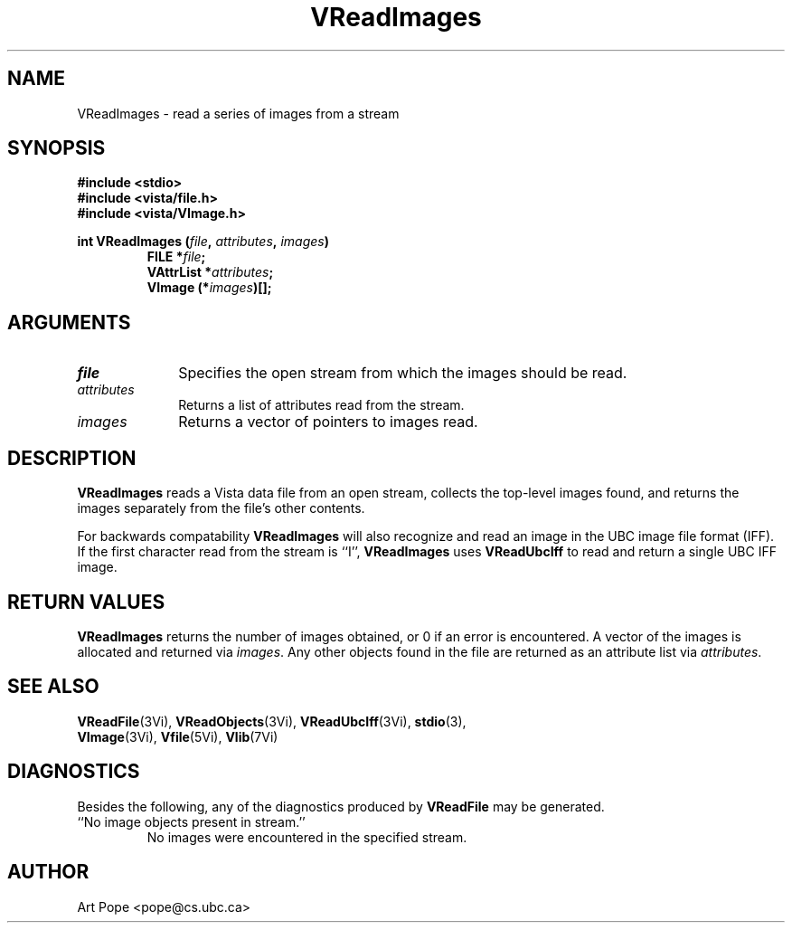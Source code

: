 .ds Vn 2.1
.TH VReadImages 3Vi "24 April 1993" "Vista Version \*(Vn"
.SH NAME
VReadImages \- read a series of images from a stream
.SH SYNOPSIS
.nf
.ft B
#include \fB<stdio>\fP
#include \fB<vista/file.h>\fP
#include \fB<vista/VImage.h>\fP
.PP
.ft B
int VReadImages (\fIfile\fP, \fIattributes\fP, \fIimages\fP)
.RS
FILE *\fIfile\fP;
VAttrList *\fIattributes\fP;
VImage (*\fIimages\fP)[];
.RE
.fi
.SH ARGUMENTS
.IP \fIfile\fP 10n
Specifies the open stream from which the images should be read.
.IP \fIattributes\fP
Returns a list of attributes read from the stream.
.IP \fIimages\fP
Returns a vector of pointers to images read.
.SH DESCRIPTION
\fBVReadImages\fP reads a Vista data file from an open stream, collects the 
top-level images found, and returns the images separately from the file's 
other contents. 
.PP
For backwards compatability \fBVReadImages\fP will also recognize and read
an image in the UBC image file format (IFF). If the first character read from
the stream is ``I'', \fBVReadImages\fP uses \fBVReadUbcIff\fP to read and
return a single UBC IFF image.
.SH "RETURN VALUES"
\fBVReadImages\fP returns the number of images obtained, or 0 if an error 
is encountered. A vector of the images is allocated and returned via 
\fIimages\fP. Any other objects found in the file are returned as an 
attribute list via \fIattributes\fP.
.SH "SEE ALSO"
.na
.nh
.BR VReadFile (3Vi),
.BR VReadObjects (3Vi),
.BR VReadUbcIff (3Vi),
.BR stdio (3),
.br
.BR VImage (3Vi),
.BR Vfile (5Vi),
.BR Vlib (7Vi)
.ad
.hy
.SH DIAGNOSTICS
Besides the following, any of the diagnostics produced by \fBVReadFile\fP 
may be generated.
.IP "``No image objects present in stream.''"
No images were encountered in the specified stream.
.SH AUTHOR
Art Pope <pope@cs.ubc.ca>
